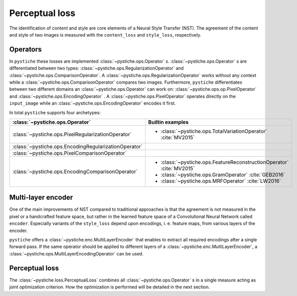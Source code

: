 Perceptual loss
===============

The identification of content and style are core elements of a Neural Style Transfer
(NST). The agreement of the content and style of two images is measured with the
``content_loss`` and ``style_loss``, respectively.


Operators
---------

In ``pystiche`` these losses are implemented :class:`~pystiche.ops.Operator` s.
:class:`~pystiche.ops.Operator` s are differentiated between two  types:
:class:`~pystiche.ops.RegularizationOperator` and
:class:`~pystiche.ops.ComparisonOperator`. A
:class:`~pystiche.ops.RegularizationOperator` works without any context while a
:class:`~pystiche.ops.ComparisonOperator` compares two images. Furthermore,
``pystiche`` differentiates between two different domains an
:class:`~pystiche.ops.Operator` can work on: :class:`~pystiche.ops.op.PixelOperator`
and :class:`~pystiche.ops.EncodingOperator` . A :class:`~pystiche.ops.PixelOperator`
operates directly on the ``input_image`` while an
:class:`~pystiche.ops.EncodingOperator` encodes it first.

In total ``pystiche`` supports four archetypes:

+-------------------------------------------------------+-----------------------------------------------------------------------+
| :class:`~pystiche.ops.Operator`                       | Builtin examples                                                      |
+=======================================================+=======================================================================+
| :class:`~pystiche.ops.PixelRegularizationOperator`    | - :class:`~pystiche.ops.TotalVariationOperator` :cite:`MV2015`        |
+-------------------------------------------------------+-----------------------------------------------------------------------+
| :class:`~pystiche.ops.EncodingRegularizationOperator` |                                                                       |
+-------------------------------------------------------+-----------------------------------------------------------------------+
| :class:`~pystiche.ops.PixelComparisonOperator`        |                                                                       |
+-------------------------------------------------------+-----------------------------------------------------------------------+
| :class:`~pystiche.ops.EncodingComparisonOperator`     | - :class:`~pystiche.ops.FeatureReconstructionOperator` :cite:`MV2015` |
|                                                       | - :class:`~pystiche.ops.GramOperator` :cite:`GEB2016`                 |
|                                                       | - :class:`~pystiche.ops.MRFOperator` :cite:`LW2016`                   |
+-------------------------------------------------------+-----------------------------------------------------------------------+

Multi-layer encoder
-------------------

One of the main improvements of NST compared to traditional approaches is that the
agreement is not measured in the pixel or a handcrafted feature space, but rather in
the learned feature space of a Convolutional Neural Network called ``encoder``.
Especially variants of the ``style_loss`` depend upon encodings, i. e. feature maps,
from various layers of the encoder.

``pystiche`` offers a
:class:`~pystiche.enc.MultiLayerEncoder` that enables to extract all required encodings
after a single forward pass. If the same operator should be applied to different layers
of a :class:`~pystiche.enc.MultiLayerEncoder`, a
:class:`~pystiche.ops.MultiLayerEncodingOperator` can be used.


Perceptual loss
---------------

The :class:`~pystiche.loss.PerceptualLoss` combines all :class:`~pystiche.ops.Operator`
s in a single measure acting as joint optimization criterion. How the optimization is
performed will be detailed in the next section.
